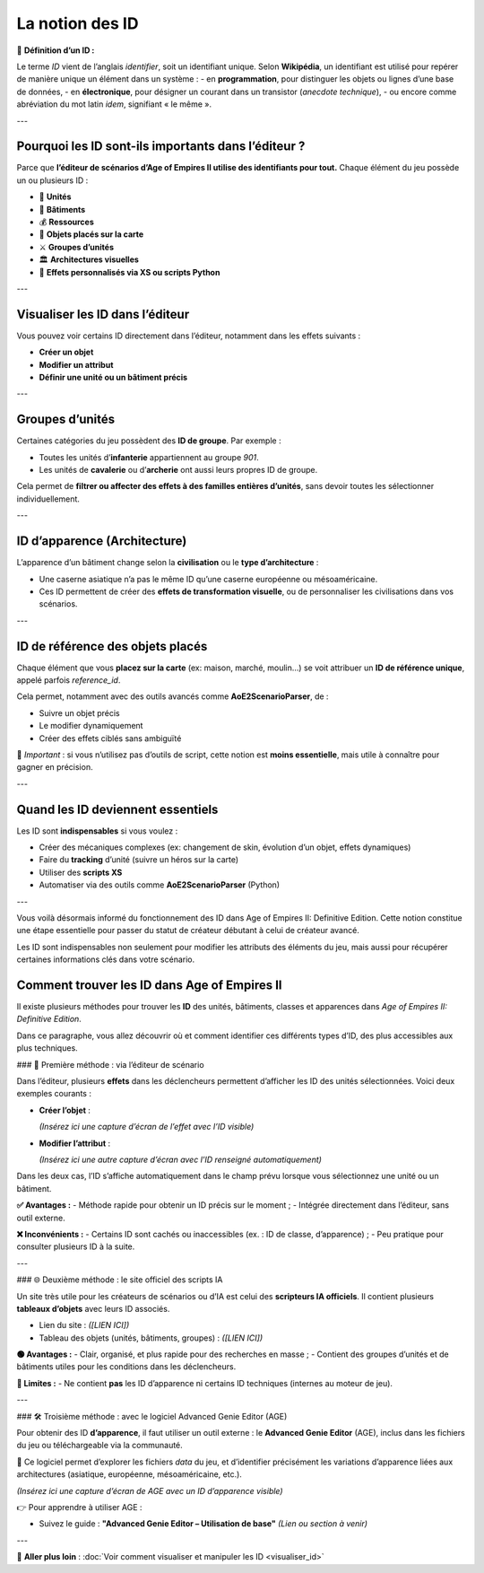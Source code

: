 La notion des ID
================

📌 **Définition d’un ID :**

Le terme *ID* vient de l’anglais *identifier*, soit un identifiant unique.  
Selon **Wikipédia**, un identifiant est utilisé pour repérer de manière unique un élément dans un système :  
- en **programmation**, pour distinguer les objets ou lignes d’une base de données,  
- en **électronique**, pour désigner un courant dans un transistor (*anecdote technique*),  
- ou encore comme abréviation du mot latin *idem*, signifiant « le même ».

---

Pourquoi les ID sont-ils importants dans l’éditeur ?
-----------------------------------------------------

Parce que **l’éditeur de scénarios d’Age of Empires II utilise des identifiants pour tout.**  
Chaque élément du jeu possède un ou plusieurs ID :

- 🧍 **Unités**
- 🏰 **Bâtiments**
- 💰 **Ressources**
- 🧱 **Objets placés sur la carte**
- ⚔️ **Groupes d’unités**
- 🏛️ **Architectures visuelles**
- 🧠 **Effets personnalisés via XS ou scripts Python**

---

Visualiser les ID dans l’éditeur
--------------------------------

Vous pouvez voir certains ID directement dans l’éditeur, notamment dans les effets suivants :

- **Créer un objet**
- **Modifier un attribut**
- **Définir une unité ou un bâtiment précis**

.. image:: image/id_visuel.png
   :alt: Visualisation des ID via un effet
   :width: 891px
   :align: center
---

Groupes d’unités
----------------

Certaines catégories du jeu possèdent des **ID de groupe**. Par exemple :

- Toutes les unités d’**infanterie** appartiennent au groupe `901`.
- Les unités de **cavalerie** ou d’**archerie** ont aussi leurs propres ID de groupe.

Cela permet de **filtrer ou affecter des effets à des familles entières d’unités**, sans devoir toutes les sélectionner individuellement.

---

ID d’apparence (Architecture)
-----------------------------

L’apparence d’un bâtiment change selon la **civilisation** ou le **type d’architecture** :

- Une caserne asiatique n’a pas le même ID qu’une caserne européenne ou mésoaméricaine.
- Ces ID permettent de créer des **effets de transformation visuelle**, ou de personnaliser les civilisations dans vos scénarios.

---

ID de référence des objets placés
---------------------------------

Chaque élément que vous **placez sur la carte** (ex: maison, marché, moulin…) se voit attribuer un **ID de référence unique**, appelé parfois *reference_id*.

Cela permet, notamment avec des outils avancés comme **AoE2ScenarioParser**, de :

- Suivre un objet précis
- Le modifier dynamiquement
- Créer des effets ciblés sans ambiguïté

🎯 *Important* : si vous n’utilisez pas d’outils de script, cette notion est **moins essentielle**, mais utile à connaître pour gagner en précision.

---

Quand les ID deviennent essentiels
----------------------------------

Les ID sont **indispensables** si vous voulez :

- Créer des mécaniques complexes (ex: changement de skin, évolution d’un objet, effets dynamiques)
- Faire du **tracking** d’unité (suivre un héros sur la carte)
- Utiliser des **scripts XS**
- Automatiser via des outils comme **AoE2ScenarioParser** (Python)

.. image:: image/util_avance_a.png
   :alt: Exemple d’utilisation avancée des ID, ici j'impose que toute les unités d'infanterie du jeu on 500 PV pour le joueur 1
   :width: 1126px
   :align: center

.. image:: image/id_B.png
   :alt: Demonstration du résultat au démarage de la partie
   :width: 891px
   :align: center


.. image:: image/id_c.png
   :alt: Demonstration du résultat au démarage de la partie
   :width: 891px
   :align: center


.. image:: image/id_d.png
   :alt: Demonstration du résultat au démarage de la partie
   :width: 891px
   :align: center


.. image:: image/id_e.png
   :alt: Demonstration du résultat au démarage de la partie
   :width: 891px
   :align: center


.. image:: image/id_f.png
   :alt: Demonstration du résultat au démarage de la partie
   :width: 891px
   :align: center
---

Vous voilà désormais informé du fonctionnement des ID dans Age of Empires II: Definitive Edition.
Cette notion constitue une étape essentielle pour passer du statut de créateur débutant à celui de créateur avancé.

Les ID sont indispensables non seulement pour modifier les attributs des éléments du jeu, mais aussi pour récupérer certaines informations clés dans votre scénario.

Comment trouver les ID dans Age of Empires II
---------------------------------------------

Il existe plusieurs méthodes pour trouver les **ID** des unités, bâtiments, classes et apparences dans *Age of Empires II: Definitive Edition*.

Dans ce paragraphe, vous allez découvrir où et comment identifier ces différents types d’ID, des plus accessibles aux plus techniques.

### 📌 Première méthode : via l’éditeur de scénario

Dans l’éditeur, plusieurs **effets** dans les déclencheurs permettent d’afficher les ID des unités sélectionnées. Voici deux exemples courants :

- **Créer l’objet** :
  
  *(Insérez ici une capture d’écran de l’effet avec l’ID visible)*

- **Modifier l’attribut** :
  
  *(Insérez ici une autre capture d’écran avec l’ID renseigné automatiquement)*

Dans les deux cas, l’ID s’affiche automatiquement dans le champ prévu lorsque vous sélectionnez une unité ou un bâtiment.

**✅ Avantages :**
- Méthode rapide pour obtenir un ID précis sur le moment ;
- Intégrée directement dans l’éditeur, sans outil externe.

**❌ Inconvénients :**
- Certains ID sont cachés ou inaccessibles (ex. : ID de classe, d’apparence) ;
- Peu pratique pour consulter plusieurs ID à la suite.

---

### 🌐 Deuxième méthode : le site officiel des scripts IA

Un site très utile pour les créateurs de scénarios ou d’IA est celui des **scripteurs IA officiels**. Il contient plusieurs **tableaux d’objets** avec leurs ID associés.

- Lien du site : *([LIEN ICI])*
- Tableau des objets (unités, bâtiments, groupes) : *([LIEN ICI])*

**🟢 Avantages :**
- Clair, organisé, et plus rapide pour des recherches en masse ;
- Contient des groupes d’unités et de bâtiments utiles pour les conditions dans les déclencheurs.

**🔴 Limites :**
- Ne contient **pas** les ID d’apparence ni certains ID techniques (internes au moteur de jeu).

---

### 🛠️ Troisième méthode : avec le logiciel Advanced Genie Editor (AGE)

Pour obtenir des ID **d’apparence**, il faut utiliser un outil externe : le **Advanced Genie Editor** (AGE), inclus dans les fichiers du jeu ou téléchargeable via la communauté.

📍 Ce logiciel permet d’explorer les fichiers `data` du jeu, et d’identifier précisément les variations d’apparence liées aux architectures (asiatique, européenne, mésoaméricaine, etc.).

*(Insérez ici une capture d’écran de AGE avec un ID d’apparence visible)*

👉 Pour apprendre à utiliser AGE :

- Suivez le guide : **"Advanced Genie Editor – Utilisation de base"**  
  *(Lien ou section à venir)*

---





🔗 **Aller plus loin** :  
:doc:`Voir comment visualiser et manipuler les ID <visualiser_id>`
